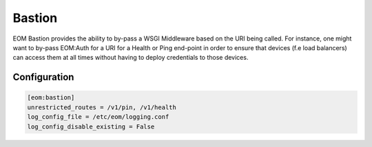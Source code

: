 .. _bastion:

Bastion
=======

EOM Bastion provides the ability to by-pass a WSGI Middleware based on the URI being called.
For instance, one might want to by-pass EOM:Auth for a URI for a Health or Ping end-point in order
to ensure that devices (f.e load balancers) can access them at all times without having to deploy
credentials to those devices.

-------------
Configuration
-------------

.. code-block:: ini

	[eom:bastion]
	unrestricted_routes = /v1/pin, /v1/health
	log_config_file = /etc/eom/logging.conf
	log_config_disable_existing = False
